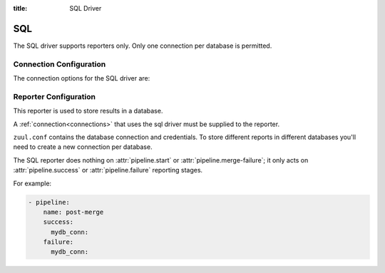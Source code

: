 :title: SQL Driver

.. _sql-driver:

SQL
===

The SQL driver supports reporters only.  Only one connection per
database is permitted.

Connection Configuration
------------------------

The connection options for the SQL driver are:

.. attr:: <sql connection>

   .. attr:: driver
      :required:

      .. value:: sql

         The connection must set ``driver=sql`` for SQL connections.

   .. attr:: dburi
      :required:

      Database connection information in the form of a URI understood
      by SQLAlchemy.  See `The SQLAlchemy manual
      <https://docs.sqlalchemy.org/en/latest/core/engines.html#database-urls>`_
      for more information.

      The driver will automatically set up the database creating and managing
      the necessary tables. Therefore the provided user should have sufficient
      permissions to manage the database. For example:

      .. code-block:: sql

        GRANT ALL ON my_database TO 'my_user'@'%';

   .. attr:: pool_recycle
      :default: 1

      Tune the pool_recycle value. See `The SQLAlchemy manual on pooling
      <http://docs.sqlalchemy.org/en/latest/core/pooling.html#setting-pool-recycle>`_
      for more information.

   .. attr:: table_prefix
      :default: ''

      The string to prefix the table names. This makes it possible to run
      several zuul deployments against the same database. This can be useful
      if you rely on external databases which you don't have under control.
      The default is to have no prefix.

.. _sql_reporter:

Reporter Configuration
----------------------

This reporter is used to store results in a database.

A :ref:`connection<connections>` that uses the sql driver must be
supplied to the reporter.

``zuul.conf`` contains the database connection and credentials. To
store different reports in different databases you'll need to create a
new connection per database.

The SQL reporter does nothing on :attr:`pipeline.start` or
:attr:`pipeline.merge-failure`; it only acts on
:attr:`pipeline.success` or :attr:`pipeline.failure` reporting stages.

For example:

.. code-block:: yaml

   - pipeline:
       name: post-merge
       success:
         mydb_conn:
       failure:
         mydb_conn:

.. attr:: pipeline.<reporter>.<sql source>

   To report to a database, add a key with the connection name and an
   empty value to the desired pipeline :ref:`reporter<reporters>`
   attributes.
